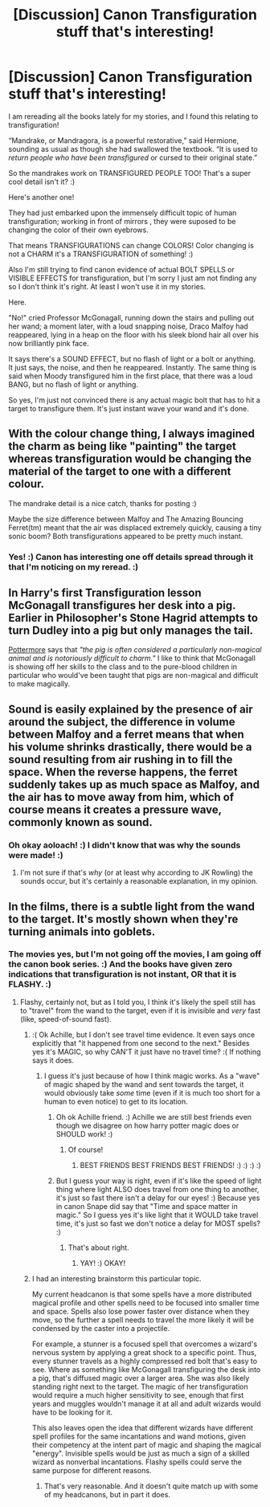 #+TITLE: [Discussion] Canon Transfiguration stuff that's interesting!

* [Discussion] Canon Transfiguration stuff that's interesting!
:PROPERTIES:
:Score: 21
:DateUnix: 1518072738.0
:DateShort: 2018-Feb-08
:FlairText: Discussion
:END:
I am rereading all the books lately for my stories, and I found this relating to transfiguration!

“Mandrake, or Mandragora, is a powerful restorative,” said Hermione, sounding as usual as though she had swallowed the textbook. “It is used to /return people who have been transfigured/ or cursed to their original state.”

So the mandrakes work on TRANSFIGURED PEOPLE TOO! That's a super cool detail isn't it? :)

Here's another one!

They had just embarked upon the immensely difficult topic of human transfiguration; working in front of mirrors , they were suposed to be changing the color of their own eyebrows.

That means TRANSFIGURATIONS can change COLORS! Color changing is not a CHARM it's a TRANSFIGURATION of something! :)

Also I'm still trying to find canon evidence of actual BOLT SPELLS or VISIBLE EFFECTS for transfiguration, but I'm sorry I just am not finding any so I don't think it's right. At least I won't use it in my stories.

Here.

"No!" cried Professor McGonagall, running down the stairs and pulling out her wand; a moment later, with a loud snapping noise, Draco Malfoy had reappeared, lying in a heap on the floor with his sleek blond hair all over his now brilliantly pink face.

It says there's a SOUND EFFECT, but no flash of light or a bolt or anything. It just says, the noise, and then he reappeared. Instantly. The same thing is said when Moody transfigured him in the first place, that there was a loud BANG, but no flash of light or anything.

So yes, I'm just not convinced there is any actual magic bolt that has to hit a target to transfigure them. It's just instant wave your wand and it's done.


** With the colour change thing, I always imagined the charm as being like "painting" the target whereas transfiguration would be changing the material of the target to one with a different colour.

The mandrake detail is a nice catch, thanks for posting :)

Maybe the size difference between Malfoy and The Amazing Bouncing Ferret(tm) meant that the air was displaced extremely quickly, causing a tiny sonic boom? Both transfigurations appeared to be pretty much instant.
:PROPERTIES:
:Author: SteamAngel
:Score: 18
:DateUnix: 1518081867.0
:DateShort: 2018-Feb-08
:END:

*** Yes! :) Canon has interesting one off details spread through it that I'm noticing on my reread. :)
:PROPERTIES:
:Score: 6
:DateUnix: 1518081945.0
:DateShort: 2018-Feb-08
:END:


** In Harry's first Transfiguration lesson McGonagall transfigures her desk into a pig. Earlier in Philosopher's Stone Hagrid attempts to turn Dudley into a pig but only manages the tail.

[[https://www.pottermore.com/writing-by-jk-rowling/pure-blood][Pottermore]] says that /"the pig is often considered a particularly non-magical animal and is notoriously difficult to charm."/ I like to think that McGonagall is showing off her skills to the class and to the pure-blood children in particular who would've been taught that pigs are non-magical and difficult to make magically.
:PROPERTIES:
:Author: strawberrybluecat
:Score: 5
:DateUnix: 1518123765.0
:DateShort: 2018-Feb-09
:END:


** Sound is easily explained by the presence of air around the subject, the difference in volume between Malfoy and a ferret means that when his volume shrinks drastically, there would be a sound resulting from air rushing in to fill the space. When the reverse happens, the ferret suddenly takes up as much space as Malfoy, and the air has to move away from him, which of course means it creates a pressure wave, commonly known as sound.
:PROPERTIES:
:Author: Aoloach
:Score: 1
:DateUnix: 1518137900.0
:DateShort: 2018-Feb-09
:END:

*** Oh okay aoloach! :) I didn't know that was why the sounds were made! :)
:PROPERTIES:
:Score: 1
:DateUnix: 1518138051.0
:DateShort: 2018-Feb-09
:END:

**** I'm not sure if that's /why/ (or at least why according to JK Rowling) the sounds occur, but it's certainly a reasonable explanation, in my opinion.
:PROPERTIES:
:Author: Aoloach
:Score: 1
:DateUnix: 1518145794.0
:DateShort: 2018-Feb-09
:END:


** In the films, there is a subtle light from the wand to the target. It's mostly shown when they're turning animals into goblets.
:PROPERTIES:
:Author: Jahoan
:Score: 0
:DateUnix: 1518073242.0
:DateShort: 2018-Feb-08
:END:

*** The movies yes, but I'm not going off the movies, I am going off the canon book series. :) And the books have given zero indications that transfiguration is not instant, OR that it is FLASHY. :)
:PROPERTIES:
:Score: 9
:DateUnix: 1518074171.0
:DateShort: 2018-Feb-08
:END:

**** Flashy, certainly not, but as I told you, I think it's likely the spell still has to "travel" from the wand to the target, even if it is invisible and /very/ fast (like, speed-of-sound fast).
:PROPERTIES:
:Author: Achille-Talon
:Score: 2
:DateUnix: 1518088647.0
:DateShort: 2018-Feb-08
:END:

***** :( Ok Achille, but I don't see travel time evidence. It even says once explicitly that "it happened from one second to the next." Besides yes it's MAGIC, so why CAN'T it just have no travel time? :( If nothing says it does.
:PROPERTIES:
:Score: 1
:DateUnix: 1518112967.0
:DateShort: 2018-Feb-08
:END:

****** I guess it's just because of how I think magic works. As a "wave" of magic shaped by the wand and sent towards the target, it would obviously take /some/ time (even if it is much too short for a human to even notice) to get to its location.
:PROPERTIES:
:Author: Achille-Talon
:Score: 1
:DateUnix: 1518113299.0
:DateShort: 2018-Feb-08
:END:

******* Oh ok Achille friend. :) Achille we are still best friends even though we disagree on how harry potter magic does or SHOULD work! :)
:PROPERTIES:
:Score: 1
:DateUnix: 1518115669.0
:DateShort: 2018-Feb-08
:END:

******** Of course!
:PROPERTIES:
:Author: Achille-Talon
:Score: 1
:DateUnix: 1518116301.0
:DateShort: 2018-Feb-08
:END:

********* BEST FRIENDS BEST FRIENDS BEST FRIENDS! :) :) :) :)
:PROPERTIES:
:Score: 0
:DateUnix: 1518116380.0
:DateShort: 2018-Feb-08
:END:


******* But I guess your way is right, even if it's like the speed of light thing where light ALSO does travel from one thing to another, it's just so fast there isn't a delay for our eyes! :) Because yes in canon Snape did say that "Time and space matter in magic." So I guess yes it's like light that it WOULD take travel time, it's just so fast we don't notice a delay for MOST spells? :)
:PROPERTIES:
:Score: 1
:DateUnix: 1518115745.0
:DateShort: 2018-Feb-08
:END:

******** That's about right.
:PROPERTIES:
:Author: Achille-Talon
:Score: 1
:DateUnix: 1518116298.0
:DateShort: 2018-Feb-08
:END:

********* YAY! :) OKAY!
:PROPERTIES:
:Score: 1
:DateUnix: 1518116359.0
:DateShort: 2018-Feb-08
:END:


***** I had an interesting brainstorm this particular topic.

My current headcanon is that some spells have a more distributed magical profile and other spells need to be focused into smaller time and space. Spells also lose power faster over distance when they move, so the further a spell needs to travel the more likely it will be condensed by the caster into a projectile.

For example, a stunner is a focused spell that overcomes a wizard's nervous system by applying a great shock to a specific point. Thus, every stunner travels as a highly compressed red bolt that's easy to see. Where as something like McGonagall transfiguring the desk into a pig, that's diffused magic over a larger area. She was also likely standing right next to the target. The magic of her transfiguration would require a much higher sensitivity to see, enough that first years and muggles wouldn't manage it at all and adult wizards would have to be looking for it.

This also leaves open the idea that different wizards have different spell profiles for the same incantations and wand motions, given their competency at the intent part of magic and shaping the magical "energy". Invisible spells would be just as much a sign of a skilled wizard as nonverbal incantations. Flashy spells could serve the same purpose for different reasons.
:PROPERTIES:
:Author: DaniScribe
:Score: 0
:DateUnix: 1518135842.0
:DateShort: 2018-Feb-09
:END:

****** That's very reasonable. And it doesn't quite match up with some of my headcanons, but in part it does.
:PROPERTIES:
:Author: Achille-Talon
:Score: 1
:DateUnix: 1518168735.0
:DateShort: 2018-Feb-09
:END:
